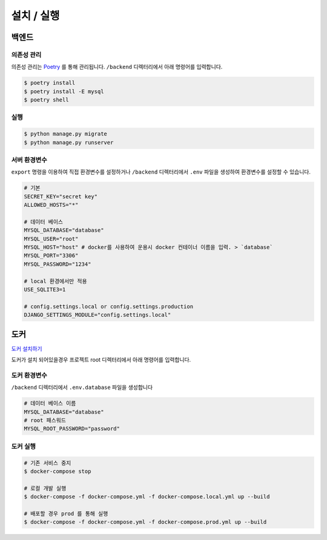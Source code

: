 .. installation:

=======================
설치 / 실행
=======================
 
-----------------------
백엔드
-----------------------

의존성 관리
===================

의존성 관리는 `Poetry`_ 를 통해 관리됩니다. ``/backend`` 디렉터리에서 아래 명령어를 입력합니다.

.. code-block:: bash

    $ poetry install
    $ poetry install -E mysql
    $ poetry shell

실행
===================

.. code-block:: bash

    $ python manage.py migrate
    $ python manage.py runserver

서버 환경변수
===================

``export`` 명령을 이용하여 직접 환경변수를 설정하거나 ``/backend`` 디렉터리에서 ``.env`` 파일을 생성하여 환경변수를 설정할 수 있습니다.


.. code-block:: bash
    
    # 기본
    SECRET_KEY="secret key"
    ALLOWED_HOSTS="*"

    # 데이터 베이스
    MYSQL_DATABASE="database" 
    MYSQL_USER="root"
    MYSQL_HOST="host" # docker를 사용하여 운용시 docker 컨테이너 이름을 입력. > `database`
    MYSQL_PORT="3306"
    MYSQL_PASSWORD="1234"

    # local 환경에서만 적용
    USE_SQLITE3=1

    # config.settings.local or config.settings.production
    DJANGO_SETTINGS_MODULE="config.settings.local"

-----------------------
도커
-----------------------

`도커 설치하기`_ 

도커가 설치 되어있을경우 프로젝트 root 디렉터리에서 아래 명령어를 입력합니다.

도커 환경변수
=======================

``/backend`` 디렉터리에서 ``.env.database`` 파일을 생성합니다

.. code-block:: bash

    # 데이터 베이스 이름
    MYSQL_DATABASE="database"
    # root 패스워드
    MYSQL_ROOT_PASSWORD="password"

도커 실행
=======================

.. code-block:: bash

    # 기존 서비스 중지
    $ docker-compose stop

    # 로컬 개발 실행 
    $ docker-compose -f docker-compose.yml -f docker-compose.local.yml up --build

    # 배포할 경우 prod 를 통해 실행 
    $ docker-compose -f docker-compose.yml -f docker-compose.prod.yml up --build


.. _도커 설치하기: https://docs.docker.com/get-docker/
.. _Poetry: https://python-poetry.org/docs/